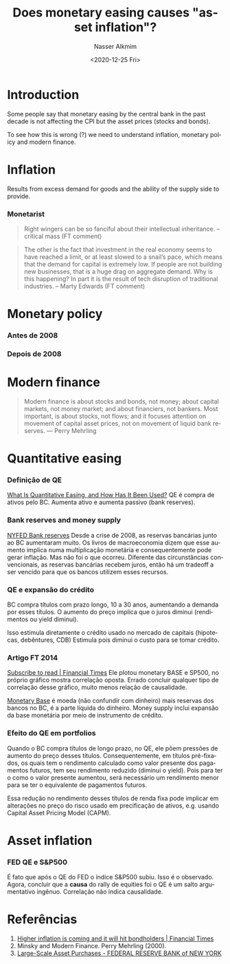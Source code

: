 #+options: ':nil *:t -:t ::t <:t H:3 \n:nil ^:t arch:headline
#+options: author:t broken-links:nil c:nil creator:nil
#+options: d:(not "LOGBOOK") date:t e:t email:nil f:t inline:t num:t
#+options: p:nil pri:nil prop:nil stat:t tags:t tasks:t tex:t
#+options: timestamp:t title:t toc:t todo:t |:t
#+title: Does monetary easing causes "asset inflation"?
#+date: <2020-12-25 Fri>
#+author: Nasser Alkmim
#+email: nasser.alkmim@gmail.com
#+language: en
#+select_tags: export
#+exclude_tags: noexport
#+creator: Emacs 27.1 (Org mode N/A)
#+toc: t
#+draft: t
#+tags[]: monetary-policy economy portugues
* Introduction

Some people say that monetary easing by the central bank in the past decade is not affecting the CPI but the asset prices (stocks and bonds).


To see how this is wrong (?) we need to understand inflation, monetary policy and modern finance.
* Inflation

Results from excess demand for goods and the ability of the supply side to provide.

*** Monetarist

#+begin_quote
Right wingers can be so fanciful about their intellectual inheritance. -- critical mass (FT comment)
#+end_quote

#+begin_quote
The other is the fact that investment in the real economy seems to have reached a limit, or at least slowed to a snail’s pace, which means that the demand for capital is extremely low. If people are not building new businesses, that is a huge drag on aggregate demand. Why is this happening? In part it is the result of tech disruption of traditional industries. -- Marty Edwards (FT comment)
#+end_quote





* Monetary policy
*** Antes de 2008

*** Depois de 2008
* Modern finance

#+begin_quote
Modern finance is about stocks and bonds, not money;
about capital markets, not money market;
and about financiers, not bankers.
Most important, is about stocks, not flows;
and it focuses attention on movement of capital asset prices, not on movement of liquid bank reserves. --- Perry Mehrling
#+end_quote

* Quantitative easing
*** Definição de QE
[[https://www.stlouisfed.org/on-the-economy/2017/november/quantitative-easing-how-used][What Is Quantitative Easing, and How Has It Been Used?]] QE é compra de ativos pelo BC.
Aumenta ativo e aumenta passivo (bank reserves).
*** Bank reserves and money supply
[[https://www.newyorkfed.org/medialibrary/media/research/staff_reports/sr380.pdf][NYFED Bank reserves]]
Desde a crise de 2008, as reservas bancárias junto ao BC aumentaram muito.
Os livros de macroeconomia dizem que esse aumento implica numa multiplicação monetária e consequentemente pode gerar inflação.
Mas não foi o que ocorreu.
Diferente das circunstâncias convencionais, as reservas bancárias recebem juros, então há um tradeoff a ser vencido para que os bancos utilizem esses recursos.

*** QE e expansão do crédito

BC compra títulos com prazo longo, 10 a 30 anos, aumentando a demanda por esses títulos.
O aumento do preço implica que o juros diminui (rendimentos ou yield diminui).

Isso estimula diretamente o crédito usado no mercado de capitais (hipotecas, debêntures, CDB)
Estimula pois diminui o custo para se tomar crédito.

*** Artigo FT 2014
[[https://www.ft.com/content/ddf57993-3c63-305c-a0b1-c7d6548a3e43?fbclid=IwAR0WOwdT33YVWkPH9hynDvEse6qYRhno_1XmfR6Wm0n_KXjJ3V5sOPgZ_bQ][Subscribe to read | Financial Times]] Ele plotou monetary BASE e SP500, no próprio gráfico mostra correlação oposta. Errado concluir qualquer tipo de correlação desse gráfico, muito menos relação de causalidade.

[[https://www.investopedia.com/terms/m/monetarybase.asp][Monetary Base]] é moeda (não confundir com dinheiro) mais reservas dos bancos no BC, é a parte líquida do dinheiro.
Money supply inclui expansão da base monetária por meio de instrumento de crédito.

*** Efeito do QE em portfolios
Quando o BC compra títulos de longo prazo, no QE, ele põem pressões de aumento do preço desses títulos.
Consequentemente, em títulos pré-fixados, os quais tem o rendimento calculado como valor presente dos pagamentos futuros, tem seu rendimento reduzido (diminui o yield).
Pois para ter o como o valor presente aumentou, será necessário um rendimento menor para se ter o equivalente de pagamentos futuros.

Essa redução no rendimento desses títulos de renda fixa pode implicar em alterações no preço do risco usado em precificação de ativos, e.g. usando Capital Asset Pricing Model (CAPM).

* Asset inflation
*** FED QE e S&P500

É fato que após o QE do FED o índice S&P500 subiu.
Isso é o observado.
Agora, concluir que a *causa* do rally de equities foi o QE é um salto argumentativo ingênuo.
Correlação não indica causalidade.

#+DOWNLOADED: screenshot @ 2021-01-23 09:36:34
#+attr_html: :width 350px
[[file:Asset_inflation/2021-01-23_09-36-34_screenshot.png]]


* Referências

1. [[https://www.ft.com/content/6536113f-f509-41e2-bee0-597ed90843b6][Higher inflation is coming and it will hit bondholders | Financial Times]]
2. Minsky and Modern Finance. Perry Mehrling (2000).
3. [[https://www.newyorkfed.org/markets/programs-archive/large-scale-asset-purchases][Large-Scale Asset Purchases - FEDERAL RESERVE BANK of NEW YORK]]
